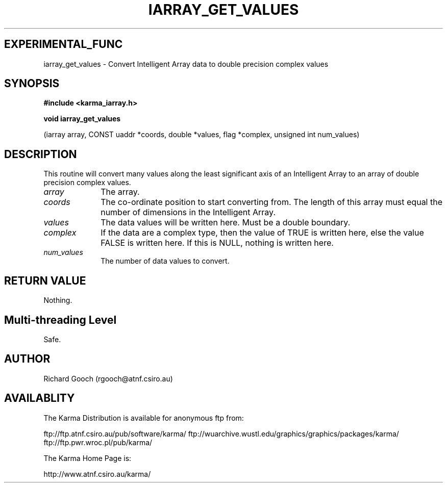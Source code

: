 .TH IARRAY_GET_VALUES 3 "14 Aug 2006" "Karma Distribution"
.SH EXPERIMENTAL_FUNC
iarray_get_values \- Convert Intelligent Array data to double precision complex values
.SH SYNOPSIS
.B #include <karma_iarray.h>
.sp
.B void iarray_get_values
.sp
(iarray array, CONST uaddr *coords, double *values,
flag *complex, unsigned int num_values)
.SH DESCRIPTION
This routine will convert many values along the least significant
axis of an Intelligent Array to an array of double precision complex
values.
.IP \fIarray\fP 1i
The array.
.IP \fIcoords\fP 1i
The co-ordinate position to start converting from. The length of
this array must equal the number of dimensions in the Intelligent Array.
.IP \fIvalues\fP 1i
The data values will be written here. Must be a  double  boundary.
.IP \fIcomplex\fP 1i
If the data are a complex type, then the value of TRUE is
written here, else the value FALSE is written here. If this is NULL,
nothing is written here.
.IP \fInum_values\fP 1i
The number of data values to convert.
.SH RETURN VALUE
Nothing.
.SH Multi-threading Level
Safe.
.SH AUTHOR
Richard Gooch (rgooch@atnf.csiro.au)
.SH AVAILABLITY
The Karma Distribution is available for anonymous ftp from:

ftp://ftp.atnf.csiro.au/pub/software/karma/
ftp://wuarchive.wustl.edu/graphics/graphics/packages/karma/
ftp://ftp.pwr.wroc.pl/pub/karma/

The Karma Home Page is:

http://www.atnf.csiro.au/karma/
